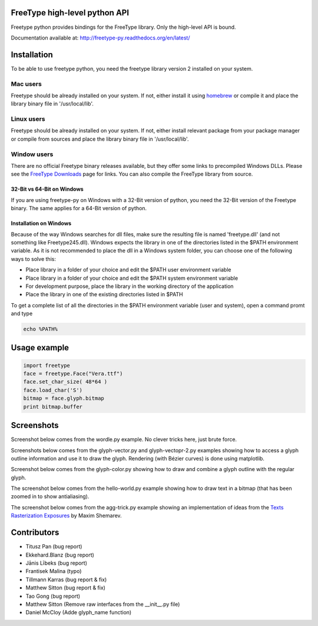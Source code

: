 FreeType high-level python API
==============================

Freetype python provides bindings for the FreeType library. Only the high-level API is bound.

Documentation available at: http://freetype-py.readthedocs.org/en/latest/

Installation
============

To be able to use freetype python, you need the freetype library version 2
installed on your system.

Mac users
---------

Freetype should be already installed on your system. If not, either install it
using `homebrew <http://brew.sh>`_ or compile it and place the library binary
file in '/usr/local/lib'.

Linux users
-----------

Freetype should be already installed on your system. If not, either install
relevant package from your package manager or compile from sources and place
the library binary file in '/usr/local/lib'.

Window users
------------

There are no official Freetype binary releases available, but they offer some
links to precompiled Windows DLLs. Please see the `FreeType Downloads
<https://www.freetype.org/download.html>`_ page for links.
You can also compile the FreeType library from source.

32-Bit vs 64-Bit on Windows
~~~~~~~~~~~~~~~~~~~~~~~~~~~

If you are using freetype-py on Windows with a 32-Bit version of python, you
need the 32-Bit version of the Freetype binary. The same applies for a 64-Bit
version of python.

Installation on Windows
~~~~~~~~~~~~~~~~~~~~~~~

Because of the way Windows searches for dll files, make sure the resulting
file is named 'freetype.dll' (and not something like Freetype245.dll).
Windows expects the library in one of the directories listed in the $PATH
environment variable. As it is not recommended to place the dll in a Windows
system folder, you can choose one of the following ways to solve this:

* Place library in a folder of your choice and edit the $PATH user
  environment variable
* Place library in a folder of your choice and edit the $PATH system
  environment variable
* For development purpose, place the library in the working directory of
  the application
* Place the library in one of the existing directories listed in $PATH

To get a complete list of all the directories in the $PATH
environment variable (user and system), open a command promt and type

.. code::

   echo %PATH%

Usage example
=============

.. code:: python

   import freetype
   face = freetype.Face("Vera.ttf")
   face.set_char_size( 48*64 )
   face.load_char('S')
   bitmap = face.glyph.bitmap
   print bitmap.buffer

Screenshots
===========

Screenshot below comes from the wordle.py example. No clever tricks here, just
brute force.

.. image:: https://raw.githubusercontent.com/rougier/freetype-py/master/doc/_static/wordle.png

Screenshots below comes from the glyph-vector.py and glyph-vectopr-2.py
examples showing how to access a glyph outline information and use it to draw
the glyph. Rendering (with Bézier curves) is done using matplotlib.

.. image:: https://raw.githubusercontent.com/rougier/freetype-py/master/doc/_static/S.png
.. image:: https://raw.githubusercontent.com/rougier/freetype-py/master/doc/_static/G.png


Screenshot below comes from the glyph-color.py showing how to draw and combine
a glyph outline with the regular glyph.

.. image:: https://raw.githubusercontent.com/rougier/freetype-py/master/doc/_static/outline.png

The screenshot below comes from the hello-world.py example showing how to draw
text in a bitmap (that has been zoomed in to show antialiasing).

.. image:: https://raw.githubusercontent.com/rougier/freetype-py/master/doc/_static/hello-world.png


The screenshot below comes from the agg-trick.py example showing an
implementation of ideas from the `Texts Rasterization Exposures
<http://agg.sourceforge.net/antigrain.com/research/font_rasterization/>`_ by
Maxim Shemarev.

.. image:: https://raw.githubusercontent.com/rougier/freetype-py/master/doc/_static/agg-trick.png


Contributors
============

* Titusz Pan (bug report)
* Ekkehard.Blanz (bug report)
* Jānis Lībeks (bug report)
* Frantisek Malina (typo)
* Tillmann Karras (bug report & fix)
* Matthew Sitton (bug report & fix)
* Tao Gong (bug report)
* Matthew Sitton (Remove raw interfaces from the __init__.py file)
* Daniel McCloy (Adde glyph_name function)
